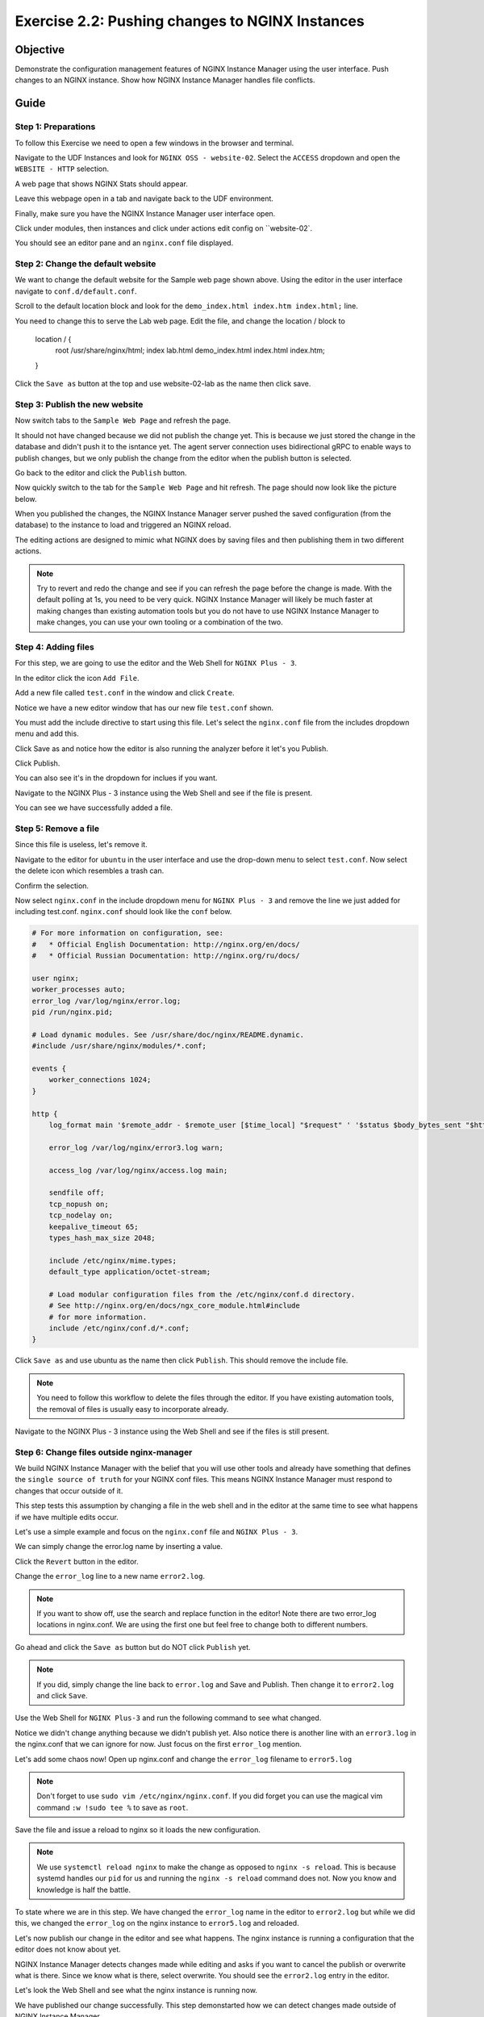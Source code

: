 .. _2.2-change-conf:

Exercise 2.2: Pushing changes to NGINX Instances
################################################

Objective
=========

Demonstrate the configuration management features of NGINX 
Instance Manager using the user interface. Push changes to 
an NGINX instance. Show how NGINX Instance Manager handles 
file conflicts.

Guide
=====

Step 1: Preparations
--------------------

To follow this Exercise we need to open a few windows in the browser and terminal.

Navigate to the UDF Instances and look for ``NGINX OSS - website-02``.  Select 
the ``ACCESS`` dropdown and open the ``WEBSITE - HTTP`` selection.

A web page that shows NGINX Stats should appear.

Leave this webpage open in a tab and navigate back to the UDF environment.

Finally, make sure you have the NGINX Instance Manager user interface open. 

.. image:: ./UI-home.png

Click under modules, then instances and click under actions edit config on ``website-02`.

You should see an editor pane and an ``nginx.conf`` file displayed.

Step 2: Change the default website
----------------------------------

We want to change the default website for the Sample web page shown above.
Using the editor in the user interface navigate to ``conf.d/default.conf``.

Scroll to the default location block and look for
the ``demo_index.html index.htm index.html;`` line.

.. code-block:: nginx
    :emphasize-lines: 8,9

    location / {
        root   /usr/share/nginx/html;
        index  demo_index.html index.html index.htm;
    }

You need to change this to serve the Lab web page.
Edit the file, and change the location / block to


    location / {
        root   /usr/share/nginx/html;
        index  lab.html demo_index.html index.html index.htm;
    }


Click the ``Save as`` button at the top and use website-02-lab as the name then click save.

Step 3: Publish the new website
-------------------------------

Now switch tabs to the ``Sample Web Page`` and refresh the page.

.. image:: ./UDF-nginx5-welcome.png

It should not have changed because we did not publish the change yet.
This is because we just stored the change in the database and didn't push 
it to the isntance yet.  The agent server connection uses bidirectional gRPC 
to enable ways to publish changes, but we only publish the change from the 
editor when the publish button is selected.

Go back to the editor and click the ``Publish`` button.

.. image:: ./UI-nginx5-publish.png

Now quickly switch to the tab for the ``Sample Web Page`` and hit refresh.
The page should now look like the picture below.

.. image:: ./UDF-nginx5-custom.png

When you published the changes, the NGINX Instance Manager server pushed the 
saved configuration (from the database) to the instance to load and triggered
an NGINX reload.

The editing actions are designed to mimic what NGINX does by saving files and 
then publishing them in two different actions.

.. note::

    Try to revert and redo the change and see if you can refresh the page before 
    the change is made.  With the default polling at 1s, you need to be very quick.
    NGINX Instance Manager will likely be much faster at making changes than 
    existing automation tools but you do not have to use NGINX Instance Manager to 
    make changes, you can use your own tooling or a combination of the two.

Step 4: Adding files
--------------------

For this step, we are going to use the editor and the Web Shell for ``NGINX Plus - 3``.

In the editor click the icon ``Add File``.

.. image:: ./UI-nginx5-add.png

Add a new file called ``test.conf`` in the window and click ``Create``.

.. image:: ./UI-nginx5-add-test.png

Notice we have a new editor window that has our new file ``test.conf`` shown.

.. image:: ./UI-nginx5-test.png

You must add the include directive to start using this file.
Let's select the ``nginx.conf`` file from the includes dropdown menu and add this.

.. code-block:: nginx
    :emphasize-lines: 37

    # For more information on configuration, see:
    #   * Official English Documentation: http://nginx.org/en/docs/
    #   * Official Russian Documentation: http://nginx.org/ru/docs/

    user nginx;
    worker_processes auto;
    error_log /var/log/nginx/error.log;
    pid /run/nginx.pid;

    # Load dynamic modules. See /usr/share/doc/nginx/README.dynamic.
    #include /usr/share/nginx/modules/*.conf;

    events {
        worker_connections 1024;
    }

    http {
        log_format main '$remote_addr - $remote_user [$time_local] "$request" ' '$status $body_bytes_sent "$http_referer" ' '"$http_user_agent" "$http_x_forwarded_for"';

        error_log /var/log/nginx/error3.log warn;

        access_log /var/log/nginx/access.log main;

        sendfile off;
        tcp_nopush on;
        tcp_nodelay on;
        keepalive_timeout 65;
        types_hash_max_size 2048;

        include /etc/nginx/mime.types;
        default_type application/octet-stream;

        # Load modular configuration files from the /etc/nginx/conf.d directory.
        # See http://nginx.org/en/docs/ngx_core_module.html#include
        # for more information.
        include /etc/nginx/conf.d/*.conf;
        include /etc/nginx/test.conf;
    }

Click Save as and notice how the editor is also running the analyzer before it let's you Publish.

Click Publish.

.. image:: ./UI-nginx5-publish-test.png

You can also see it's in the dropdown for inclues if you want.

Navigate to the NGINX Plus - 3 instance using the Web Shell and see if the file is present.

.. code-block:: shell-session
    :emphasize-lines: 1

    ls /etc/nginx
    # conf.d  fastcgi_params  mime.types  modules  nginx.conf  scgi_params  test.conf  uwsgi_params

You can see we have successfully added a file.

Step 5: Remove a file
---------------------

Since this file is useless, let's remove it. 

Navigate to the editor for ``ubuntu`` in the user interface 
and use the drop-down menu to select ``test.conf``.
Now select the delete icon which resembles a trash can.

.. image:: ./UI-nginx5-delete.png

Confirm the selection.

.. image:: ./UI-nginx5-delete-test.png

Now select ``nginx.conf`` in the include dropdown menu for ``NGINX Plus - 3`` and remove the line we just added for including test.conf.
``nginx.conf`` should look like the ``conf`` below.

.. code-block:: nginx

    # For more information on configuration, see:
    #   * Official English Documentation: http://nginx.org/en/docs/
    #   * Official Russian Documentation: http://nginx.org/ru/docs/

    user nginx;
    worker_processes auto;
    error_log /var/log/nginx/error.log;
    pid /run/nginx.pid;

    # Load dynamic modules. See /usr/share/doc/nginx/README.dynamic.
    #include /usr/share/nginx/modules/*.conf;

    events {
        worker_connections 1024;
    }

    http {
        log_format main '$remote_addr - $remote_user [$time_local] "$request" ' '$status $body_bytes_sent "$http_referer" ' '"$http_user_agent" "$http_x_forwarded_for"';

        error_log /var/log/nginx/error3.log warn;

        access_log /var/log/nginx/access.log main;

        sendfile off;
        tcp_nopush on;
        tcp_nodelay on;
        keepalive_timeout 65;
        types_hash_max_size 2048;

        include /etc/nginx/mime.types;
        default_type application/octet-stream;

        # Load modular configuration files from the /etc/nginx/conf.d directory.
        # See http://nginx.org/en/docs/ngx_core_module.html#include
        # for more information.
        include /etc/nginx/conf.d/*.conf;
    }

Click ``Save as`` and use ubuntu as the name then click ``Publish``. This should remove the include file.

.. note::

    You need to follow this workflow to delete the files through the editor. 
    If you have existing automation tools, the removal of files is usually 
    easy to incorporate already.

Navigate to the NGINX Plus - 3 instance using the Web Shell and see if the files is still present.

.. code-block:: shell-session
    :emphasize-lines: 1

    ls /etc/nginx/test.conf
    ls: cannot access /etc/nginx/test.conf: No such file or directory

Step 6: Change files outside nginx-manager
------------------------------------------

We build NGINX Instance Manager with the belief that you will use other tools and 
already have something that defines the ``single source of truth`` for your NGINX 
conf files. This means NGINX Instance Manager must respond to changes that occur 
outside of it.

This step tests this assumption by changing a file in the web shell and in the 
editor at the same time to see what happens if we have multiple edits occur.

Let's use a simple example and focus on the ``nginx.conf`` file and ``NGINX Plus - 3``. 

We can simply change the error.log name by inserting a value.

Click the ``Revert`` button in the editor.

.. image:: ./UI-nginx5-reset-current.png

Change the ``error_log`` line to a new name ``error2.log``.

.. note::

    If you want to show off, use the search and replace function in the editor!
    Note there are two error_log locations in nginx.conf.  We are using the first 
    one but feel free to change both to different numbers.

.. code-block:: nginx
    :emphasize-lines: 7

    # For more information on configuration, see:
    #   * Official English Documentation: http://nginx.org/en/docs/
    #   * Official Russian Documentation: http://nginx.org/ru/docs/

    user nginx;
    worker_processes auto;
    error_log /var/log/nginx/error2.log;
    pid /run/nginx.pid;

    # Load dynamic modules. See /usr/share/doc/nginx/README.dynamic.
    #include /usr/share/nginx/modules/*.conf;

    events {
        worker_connections 1024;
    }

    http {
        log_format main '$remote_addr - $remote_user [$time_local] "$request" ' '$status $body_bytes_sent "$http_referer" ' '"$http_user_agent" "$http_x_forwarded_for"';

        error_log /var/log/nginx/error3.log warn;

        access_log /var/log/nginx/access.log main;

        sendfile off;
        tcp_nopush on;
        tcp_nodelay on;
        keepalive_timeout 65;
        types_hash_max_size 2048;

        include /etc/nginx/mime.types;
        default_type application/octet-stream;

        # Load modular configuration files from the /etc/nginx/conf.d directory.
        # See http://nginx.org/en/docs/ngx_core_module.html#include
        # for more information.
        include /etc/nginx/conf.d/*.conf;

Go ahead and click the ``Save as`` button but do NOT click ``Publish`` yet.

.. note::

    If you did, simply change the line back to ``error.log`` and Save and Publish.
    Then change it to ``error2.log`` and click ``Save``.

Use the Web Shell for ``NGINX Plus-3`` and run the following command to see what changed.

.. code-block:: shell-session
    :emphasize-lines: 1,4

    cat /etc/nginx/nginx.conf | grep error_log
    error_log /var/log/nginx/error.log;
        error_log /var/log/nginx/error3.log warn;
    sudo nginx -T | grep error_log
    nginx: the configuration file /etc/nginx/nginx.conf syntax is ok
    nginx: configuration file /etc/nginx/nginx.conf test is successful
    error_log /var/log/nginx/error.log;
        error_log /var/log/nginx/error3.log warn;
        error_log /var/log/nginx/app-server-error.log notice;

Notice we didn't change anything because we didn't publish yet.  
Also notice there is another line with an ``error3.log`` in the nginx.conf that 
we can ignore for now.  Just focus on the first ``error_log`` mention.

Let's add some chaos now!  Open up nginx.conf and change the ``error_log`` filename to ``error5.log``

.. note::

    Don't forget to use ``sudo vim /etc/nginx/nginx.conf``.  If you did forget 
    you can use the magical vim command ``:w !sudo tee %`` to save as ``root``.

.. code-block:: nginx
    :emphasize-lines: 7

    # For more information on configuration, see:
    #   * Official English Documentation: http://nginx.org/en/docs/
    #   * Official Russian Documentation: http://nginx.org/ru/docs/

    user nginx;
    worker_processes auto;
    error_log /var/log/nginx/error5.log;
    pid /run/nginx.pid;

    # Load dynamic modules. See /usr/share/doc/nginx/README.dynamic.
    #include /usr/share/nginx/modules/*.conf;

    events {
        worker_connections 1024;
    }

    http {
        log_format main '$remote_addr - $remote_user [$time_local] "$request" ' '$status $body_bytes_sent "$http_referer" ' '"$http_user_agent" "$http_x_forwarded_for"';

        error_log /var/log/nginx/error3.log warn;

        access_log /var/log/nginx/access.log main;

        sendfile off;
        tcp_nopush on;
        tcp_nodelay on;
        keepalive_timeout 65;
        types_hash_max_size 2048;

        include /etc/nginx/mime.types;
        default_type application/octet-stream;

        # Load modular configuration files from the /etc/nginx/conf.d directory.
        # See http://nginx.org/en/docs/ngx_core_module.html#include
        # for more information.
        include /etc/nginx/conf.d/*.conf;

Save the file and issue a reload to nginx so it loads the new configuration.

.. code-block:: shell-session
    :emphasize-lines: 1,2

    sudo systemctl reload nginx
    sudo nginx -T | grep error_log
    nginx: the configuration file /etc/nginx/nginx.conf syntax is ok
    nginx: configuration file /etc/nginx/nginx.conf test is successful
    error_log /var/log/nginx/error5.log;
        error_log /var/log/nginx/error3.log warn;
        error_log /var/log/nginx/app-server-error.log notice;

.. note::

    We use ``systemctl reload nginx`` to make the change as opposed to
    ``nginx -s reload``.  This is because systemd handles our ``pid`` for 
    us and running the ``nginx -s reload`` command does not.  Now you know 
    and knowledge is half the battle.

To state where we are in this step.  We have changed the ``error_log`` name 
in the editor to ``error2.log`` but while we did this, we changed the ``error_log`` 
on the nginx instance to ``error5.log`` and reloaded.

Let's now publish our change in the editor and see what happens.  The nginx 
instance is running a configuration that the editor does not know about yet.

.. image:: ./UI-nginx5-overwrite.png

NGINX Instance Manager detects changes made while editing and asks if you want to 
cancel the publish or overwrite what is there.  Since we know what is there, select 
overwrite.  You should see the ``error2.log`` entry in the editor.

.. image:: ./UI-nginx5-overwrite2.png

Let's look the Web Shell and see what the nginx instance is running now.

.. code-block:: shell-session
    :emphasize-lines: 1

    sudo nginx -T | grep error_log
    nginx: the configuration file /etc/nginx/nginx.conf syntax is ok
    nginx: configuration file /etc/nginx/nginx.conf test is successful
    error_log /var/log/nginx/error2.log;
        error_log /var/log/nginx/error3.log warn;
        error_log /var/log/nginx/app-server-error.log notice;

We have published our change successfully.  This step demonstarted how we 
can detect changes made outside of NGINX Instance Manager.

.. image:: ./UI-nginx5-overwrite3.png
